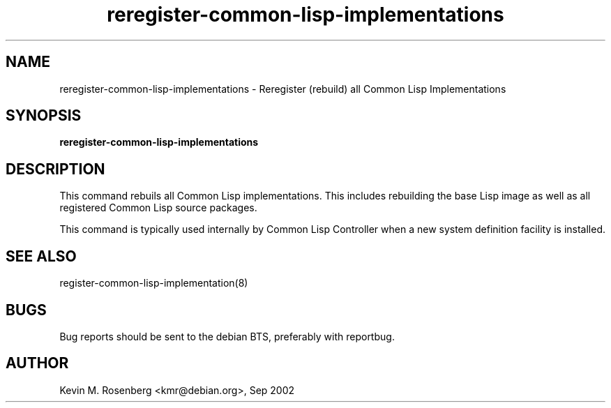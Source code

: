 .\" 	-*- Mode: Nroff -*-
.TH "reregister-common-lisp-implementations" "8" "" "" ""

.SH "NAME"
reregister-common-lisp-implementations \- Reregister (rebuild) all Common Lisp Implementations

.SH "SYNOPSIS"
.B reregister-common-lisp-implementations 

.SH "DESCRIPTION"
This command rebuils all Common Lisp implementations. This includes rebuilding
the base Lisp image as well as all registered Common Lisp source packages.
.PP
This command is typically used internally by Common Lisp Controller when a
new system definition facility is installed.

.SH "SEE ALSO"
register-common-lisp-implementation(8)

.SH "BUGS"

Bug reports should be sent to the debian BTS, preferably with
reportbug.

.SH "AUTHOR"
Kevin M. Rosenberg <kmr@debian.org>, Sep 2002
